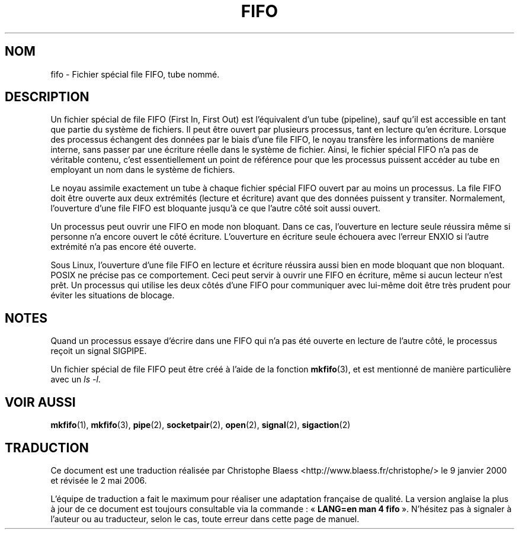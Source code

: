 .\" This man page is Copyright (C) 1999 Claus Fischer.
.\" Permission is granted to distribute possibly modified copies
.\" of this page provided the header is included verbatim,
.\" and in case of nontrivial modification author and date
.\" of the modification is added to the header.
.\"
.\" 990620 - page created - aeb@cwi.nl
.\"
.\" Traduction 09/01/2000 par Christophe Blaess (ccb@club-internet.fr)
.\" LDP-man-pages 1.28
.\" Màj 25/07/2003 LDP-1.56
.\" Màj 04/07/2005 LDP-1.61
.\" Màj 01/05/2006 LDP-1.67.1
.\"
.TH FIFO 4 "20 juin 1999" LDP "Manuel du programmeur Linux"
.SH NOM
fifo \- Fichier spécial file FIFO, tube nommé.
.SH DESCRIPTION
Un fichier spécial de file FIFO (First In, First Out) est
l'équivalent d'un tube (pipeline), sauf qu'il est accessible en
tant que partie du système de fichiers. Il peut être ouvert
par plusieurs processus, tant en lecture qu'en écriture.
Lorsque des processus échangent des données par le biais d'une
file FIFO, le noyau transfère les informations de manière interne,
sans passer par une écriture réelle dans le système de fichier.
Ainsi, le fichier spécial FIFO n'a pas de véritable contenu, c'est
essentiellement un point de référence pour que les processus puissent
accéder au tube en employant un nom dans le système de fichiers.
.PP
Le noyau assimile exactement un tube à chaque fichier spécial
FIFO ouvert par au moins un processus. La file FIFO doit être
ouverte aux deux extrémités (lecture et écriture) avant que
des données puissent y transiter. Normalement, l'ouverture
d'une file FIFO est bloquante jusqu'à ce que l'autre côté soit
aussi ouvert.
.PP
Un processus peut ouvrir une FIFO en mode non bloquant. Dans ce cas,
l'ouverture en lecture seule réussira même si personne n'a encore ouvert
le côté écriture. L'ouverture en écriture seule échouera avec l'erreur
ENXIO si l'autre extrémité n'a pas encore été ouverte.
.PP
Sous Linux, l'ouverture d'une file FIFO en lecture et écriture
réussira aussi bien en mode bloquant que non bloquant. POSIX ne
précise pas ce comportement. Ceci peut servir à ouvrir une FIFO
en écriture, même si aucun lecteur n'est prêt. Un processus
qui utilise les deux côtés d'une FIFO pour communiquer avec
lui-même doit être très prudent pour éviter les situations
de blocage.
.SH NOTES
Quand un processus essaye d'écrire dans une FIFO qui n'a pas
été ouverte en lecture de l'autre côté, le processus reçoit un signal SIGPIPE.

Un fichier spécial de file FIFO peut être créé à l'aide de la
fonction
.BR mkfifo (3),
et est mentionné de manière particulière avec un
.IR "ls -l" .
.SH "VOIR AUSSI"
.BR mkfifo (1),
.BR mkfifo (3),
.BR pipe (2),
.BR socketpair (2),
.BR open (2),
.BR signal (2),
.BR sigaction (2)
.SH TRADUCTION
.PP
Ce document est une traduction réalisée par Christophe Blaess
<http://www.blaess.fr/christophe/> le 9\ janvier\ 2000
et révisée le 2\ mai\ 2006.
.PP
L'équipe de traduction a fait le maximum pour réaliser une adaptation
française de qualité. La version anglaise la plus à jour de ce document est
toujours consultable via la commande\ : «\ \fBLANG=en\ man\ 4\ fifo\fR\ ».
N'hésitez pas à signaler à l'auteur ou au traducteur, selon le cas, toute
erreur dans cette page de manuel.
